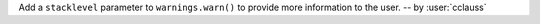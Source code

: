 Add a ``stacklevel`` parameter to ``warnings.warn()`` to provide more information to the user.
-- by :user:`cclauss`
